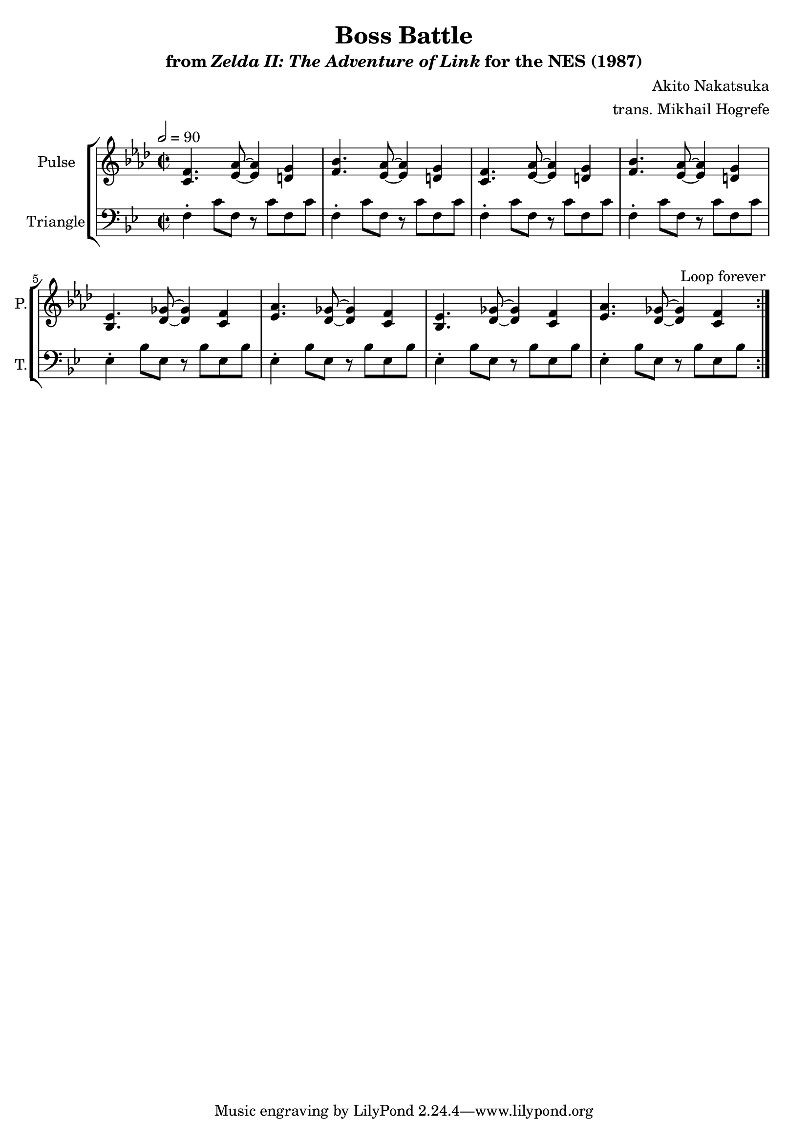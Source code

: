\version "2.22.0"

smaller = {
    \set fontSize = #-3
    \override Stem #'length-fraction = #0.56
    \override Beam #'thickness = #0.2688
    \override Beam #'length-fraction = #0.56
}

\book {
    \header {
        title = "Boss Battle"
        subtitle = \markup { "from" {\italic "Zelda II: The Adventure of Link"} "for the NES (1987)" }
        composer = "Akito Nakatsuka"
        arranger = "trans. Mikhail Hogrefe"
    }

    \score {
        {
            \new StaffGroup <<
                \new Staff \relative c' {
                    \set Staff.instrumentName = "Pulse"
                    \set Staff.shortInstrumentName = "P."
\time 2/2
\tempo 2 = 90
\key f \minor
                    \repeat volta 2 {
<c f>4. <ees aes>8 ~ 4 <d g> |
<f bes>4. <ees aes>8 ~ 4 <d g> |
<c f>4. <ees aes>8 ~ 4 <d g> |
<f bes>4. <ees aes>8 ~ 4 <d g> |
<bes ees>4. <des ges>8 ~ 4 <c f> |
<ees aes>4. <des ges>8 ~ 4 <c f> |
<bes ees>4. <des ges>8 ~ 4 <c f> |
<ees aes>4. <des ges>8 ~ 4 <c f> |
                    }
\once \override Score.RehearsalMark.self-alignment-X = #RIGHT
\mark \markup { \fontsize #-2 "Loop forever" }
                }

                \new Staff \relative c {
                    \set Staff.instrumentName = "Triangle"
                    \set Staff.shortInstrumentName = "T."
\clef bass
\key g \minor
f4-. c'8 f, r c' f, c' |
f,4-. c'8 f, r c' f, c' |
f,4-. c'8 f, r c' f, c' |
f,4-. c'8 f, r c' f, c' |
ees,4-. bes'8 ees, r bes' ees, bes' |
ees,4-. bes'8 ees, r bes' ees, bes' |
ees,4-. bes'8 ees, r bes' ees, bes' |
ees,4-. bes'8 ees, r bes' ees, bes' |
                }
            >>
        }
        \layout {
            \context {
                \Staff
                \RemoveEmptyStaves
            }
            \context {
                \DrumStaff
                \RemoveEmptyStaves
            }
        }
    }
}
